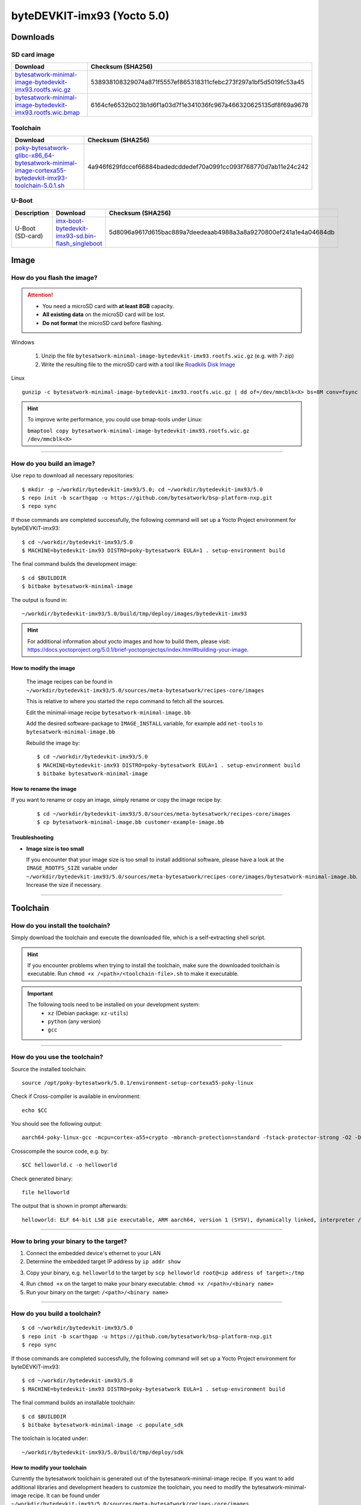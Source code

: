 ###############################
byteDEVKIT-imx93 (Yocto 5.0)
###############################

*********
Downloads
*********


SD card image
=============

.. list-table::
    :header-rows: 1

    * - Download
      - Checksum (SHA256)
    * - `bytesatwork-minimal-image-bytedevkit-imx93.rootfs.wic.gz <https://download.bytesatwork.io/transfer/bytesatwork/bytedevkit-imx93/5.0.1/bytesatwork-minimal-image-bytedevkit-imx93.rootfs.wic.gz>`_
      - 538938108329074a871f5557ef865318311cfebc273f297a1bf5d5019fc53a45
    * - `bytesatwork-minimal-image-bytedevkit-imx93.rootfs.wic.bmap <https://download.bytesatwork.io/transfer/bytesatwork/bytedevkit-imx93/5.0.1/bytesatwork-minimal-image-bytedevkit-imx93.rootfs.wic.bmap>`_
      - 6164cfe6532b023b1d6f1a03d7f1e341036fc967a466320625135df8f69a9678


.. _get-toolchain-bytedevkit-imx93-5.0:

Toolchain
=========

.. list-table::
    :header-rows: 1

    * - Download
      - Checksum (SHA256)
    * - `poky-bytesatwork-glibc-x86_64-bytesatwork-minimal-image-cortexa55-bytedevkit-imx93-toolchain-5.0.1.sh <https://download.bytesatwork.io/transfer/bytesatwork/bytedevkit-imx93/5.0.1/poky-bytesatwork-glibc-x86_64-bytesatwork-minimal-image-cortexa55-bytedevkit-imx93-toolchain-5.0.1.sh>`_
      - 4a946f629fdccef66884badedcddedef70a0991cc093f768770d7ab11e24c242


U-Boot
======

.. list-table::
     :header-rows: 1

     * - Description
       - Download
       - Checksum (SHA256)
     * - U-Boot (SD-card)
       - `imx-boot-bytedevkit-imx93-sd.bin-flash_singleboot <https://download.bytesatwork.io/transfer/bytesatwork/bytedevkit-imx93/5.0.1/imx-boot-bytedevkit-imx93-sd.bin-flash_singleboot>`_
       - 5d8096a9617d615bac889a7deedeaab4988a3a8a9270800ef241a1e4a04684db



*****
Image
*****


How do you flash the image?
===========================

.. Attention::
  - You need a microSD card with **at least 8GB** capacity.
  - **All existing data** on the microSD card will be lost.
  - **Do not format** the microSD card before flashing.

Windows

   #. Unzip the file ``bytesatwork-minimal-image-bytedevkit-imx93.rootfs.wic.gz`` (e.g. with 7-zip)
   #. Write the resulting file to the microSD card with a tool like `Roadkils Disk Image <https://www.roadkil.net/program.php?ProgramID=12>`_

Linux

::

  gunzip -c bytesatwork-minimal-image-bytedevkit-imx93.rootfs.wic.gz | dd of=/dev/mmcblk<X> bs=8M conv=fsync status=progress

.. Hint:: To improve write performance, you could use bmap-tools under Linux:

  ``bmaptool copy bytesatwork-minimal-image-bytedevkit-imx93.rootfs.wic.gz /dev/mmcblk<X>``

----

How do you build an image?
==========================

Use ``repo`` to download all necessary repositories:

::

   $ mkdir -p ~/workdir/bytedevkit-imx93/5.0; cd ~/workdir/bytedevkit-imx93/5.0
   $ repo init -b scarthgap -u https://github.com/bytesatwork/bsp-platform-nxp.git
   $ repo sync

If those commands are completed successfully, the following command
will set up a Yocto Project environment for byteDEVKIT-imx93:

::

   $ cd ~/workdir/bytedevkit-imx93/5.0
   $ MACHINE=bytedevkit-imx93 DISTRO=poky-bytesatwork EULA=1 . setup-environment build

The final command builds the development image:

::

   $ cd $BUILDDIR
   $ bitbake bytesatwork-minimal-image

The output is found in:

::

   ~/workdir/bytedevkit-imx93/5.0/build/tmp/deploy/images/bytedevkit-imx93

.. Hint:: For additional information about yocto images and how to build them, please visit:
          https://docs.yoctoproject.org/5.0.1/brief-yoctoprojectqs/index.html#building-your-image.

How to modify the image
-----------------------

  The image recipes can be found in ``~/workdir/bytedevkit-imx93/5.0/sources/meta-bytesatwork/recipes-core/images``

  This is relative to where you started the ``repo`` command to fetch all the sources.

  Edit the minimal-image recipe ``bytesatwork-minimal-image.bb``

  Add the desired software-package to ``IMAGE_INSTALL`` variable, for example add ``net-tools`` to ``bytesatwork-minimal-image.bb``

  Rebuild the image by:

  ::

    $ cd ~/workdir/bytedevkit-imx93/5.0
    $ MACHINE=bytedevkit-imx93 DISTRO=poky-bytesatwork EULA=1 . setup-environment build
    $ bitbake bytesatwork-minimal-image


How to rename the image
-----------------------

If you want to rename or copy an image, simply rename or copy the image recipe by:

   ::

    $ cd ~/workdir/bytedevkit-imx93/5.0/sources/meta-bytesatwork/recipes-core/images
    $ cp bytesatwork-minimal-image.bb customer-example-image.bb


Troubleshooting
---------------

-  **Image size is too small**

   If you encounter that your image size is too small to install additional software,
   please have a look at the ``IMAGE_ROOTFS_SIZE`` variable under
   ``~/workdir/bytedevkit-imx93/5.0/sources/meta-bytesatwork/recipes-core/images/bytesatwork-minimal-image.bb``.
   Increase the size if necessary.

----

*********
Toolchain
*********


How do you install the toolchain?
=================================

Simply download the toolchain and execute the downloaded file, which is
a self-extracting shell script.

.. Hint:: If you encounter problems when trying to install the toolchain, make sure the downloaded toolchain is executable. Run ``chmod +x /<path>/<toolchain-file>.sh`` to make it executable.

.. Important::
   The following tools need to be installed on your development system:
      * ``xz`` (Debian package: ``xz-utils``)
      * ``python`` (any version)
      * ``gcc``

----

How do you use the toolchain?
=============================

Source the installed toolchain:

::

   source /opt/poky-bytesatwork/5.0.1/environment-setup-cortexa55-poky-linux

Check if Cross-compiler is available in environment:

::

   echo $CC

You should see the following output:

::

      aarch64-poky-linux-gcc -mcpu=cortex-a55+crypto -mbranch-protection=standard -fstack-protector-strong -O2 -D_FORTIFY_SOURCE=2 -Wformat -Wformat-security -Werror=format-security --sysroot=/opt/poky-bytesatwork/5.0.1/sysroots/cortexa55-poky-linux


Crosscompile the source code, e.g. by:

::

   $CC helloworld.c -o helloworld

Check generated binary:

::

   file helloworld

The output that is shown in prompt afterwards:

::

   helloworld: ELF 64-bit LSB pie executable, ARM aarch64, version 1 (SYSV), dynamically linked, interpreter /lib/ld-linux-aarch64.so.1, BuildID[sha1]=2f109b4df123adb07897264729903d2b83cf32ab, for GNU/Linux 5.15.0, with debug_info, not stripped

----

How to bring your binary to the target?
=======================================

1. Connect the embedded device's ethernet to your LAN
2. Determine the embedded target IP address by ``ip addr show``

.. image:: https://www.bytesatwork.io/wp-content/uploads/2020/05/ip_addr_show_28.png
   :scale: 100%
   :align: center

3. Copy your binary, e.g. ``helloworld`` to the target by ``scp helloworld root@<ip address of target>:/tmp``

.. image:: https://www.bytesatwork.io/wp-content/uploads/2020/05/scp2.png
   :scale: 100%
   :align: center

4. Run ``chmod +x`` on the target to make your binary executable: ``chmod +x /<path>/<binary name>``
5. Run your binary on the target: ``/<path>/<binary name>``

----

How do you build a toolchain?
=============================

::

   $ cd ~/workdir/bytedevkit-imx93/5.0
   $ repo init -b scarthgap -u https://github.com/bytesatwork/bsp-platform-nxp.git
   $ repo sync

If those commands are completed successfully, the following command
will set up a Yocto Project environment for byteDEVKIT-imx93:

::

   $ cd ~/workdir/bytedevkit-imx93/5.0
   $ MACHINE=bytedevkit-imx93 DISTRO=poky-bytesatwork EULA=1 . setup-environment build

The final command builds an installable toolchain:

::

   $ cd $BUILDDIR
   $ bitbake bytesatwork-minimal-image -c populate_sdk

The toolchain is located under:

::

   ~/workdir/bytedevkit-imx93/5.0/build/tmp/deploy/sdk

How to modify your toolchain
----------------------------

Currently the bytesatwork toolchain is generated out of the bytesatwork-minimal-image recipe. If you want to add additional libraries and development headers to customize the toolchain, you need to modify the bytesatwork-minimal-image recipe. It can be found under ``~/workdir/bytedevkit-imx93/5.0/sources/meta-bytesatwork/recipes-core/images``

For example: if you want to develop your own application utilizing CAN communication and need libsocketcan and the corresponding header files, edit the recipe ``bytesatwork-minimal-image.bb`` and add ``libsocketcan`` to the ``IMAGE_INSTALL`` variable.

This will provide the libsocketcan libraries and development headers in the toolchain. After adding additional software components, the toolchain needs to be rebuilt by:

::

$ cd ~/workdir/bytedevkit-imx93/5.0
$ MACHINE=bytedevkit-imx93 DISTRO=poky-bytesatwork EULA=1 . setup-environment build
$ bitbake bytesatwork-minimal-image -c populate_sdk

The newly generated toolchain will be available under:

::

~/workdir/bytedevkit-imx93/5.0/build/tmp/deploy/sdk

For additional information, please visit:
https://docs.yoctoproject.org/5.0.1/overview-manual/concepts.html#cross-development-toolchain-generation.


******
Kernel
******

.. _download-kernel-bytedevkit-imx93-5.0:

Download the Linux Kernel
=========================

.. list-table::
    :header-rows: 1

    * - Device
      - Branch
      - git URL
    * - bytedevkit-imx93
      - baw-lf-6.6.y
      - https://github.com/bytesatwork/linux-imx.git

----

Build the Linux Kernel
======================

For both targets, an ARM toolchain is necessary. You can use the
provided toolchain from :ref:`get-toolchain-bytedevkit-imx93-5.0` or any compatible toolchain (e.g.
from your distribution)

.. Important::
   The following tools need to be installed on your development system:
      * ``git``
      * ``make``
      * ``bc``

.. Note::
        The following instructions assume, you installed the provided toolchain
        for the respective target.

.. Important::
   The following tools need to be installed on your development system:
      * OpenSSL headers (Debian package: ``libssl-dev``)
      * ``depmod`` (Debian package: ``kmod``)

#. Download kernel sources

   Download the appropriate kernel from :ref:`download-kernel-bytedevkit-imx93-5.0`.

#. Source toolchain

   ::

      source /opt/poky-bytesatwork/5.0.1/environment-setup-cortexa55-poky-linux

#. Create defconfig

   ::

      make bytedevkit_imx93_defconfig

#. Build Linux kernel

   ::

      make -j `nproc` Image dtbs modules

#. Install kernel and device tree

   To use the newly created kernel, device tree and/or module, the necessary
   files need to be installed on the target. This can be done either via
   Ethernet (e.g. ``scp``) or by copying the files to the SD card.

   .. Note::
      For scp installation: Don't forget to mount /boot on the target.

   .. list-table::
       :header-rows: 1

       * - File
         - Target path
         - Target partition
       * - ``arch/arm64/boot/Image``
         - ``/boot/Image``
         - ``/dev/mmcblk1p1``
       * - ``arch/arm64/boot/dts/freescale/imx93-bytedevkit.dtb``
         - ``/boot/imx93-bytedevkit.dtb``
         - ``/dev/mmcblk1p1``

   .. Note::
      After installing a new kernel, it often fails to load modules, as the
      _signature_ of the kernel changed and it fails to find its corresponding modules
      folder. This issue can often be resolved with a symlink:

      ::

        ln -s /lib/modules/<EXISTING FOLDER> /lib/modules/`uname -r`

     Otherwise, please follow the instructions to copy the kernel modules

#.  Install kernel modules

    To copy all available modules to the target, it's best to deploy them
    locally first and then copy all modules to the target.

    ::

       mkdir /tmp/bytedevkit-imx93
       make INSTALL_MOD_PATH=/tmp/bytedevkit-imx93 modules_install

   Now you can copy the content of the folder ``/tmp/bytedevkit-imx93`` into the
   target's root folder (``/``) which is partition ``/dev/mmcblk1p1``.

******
U-Boot
******

   Additional information can be found under
   https://www.nxp.com/docs/en/user-guide/IMX_LINUX_USERS_GUIDE.pdf and
   https://docs.u-boot.org/en/latest/board/nxp/index.html.

   .. Note::
      On i.MX 93, SPL and U-Boot are combined in a container file called
      ``flash.bin`` (Yocto: ``imx-boot-bytedevkit-imx93-sd.bin-flash_singleboot``).

   .. _download-uboot-source-bytedevkit-imx93-5.0:

Download U-Boot Source Code
===========================

   .. list-table::
        :header-rows: 1

        * - Device
          - Branch
          - git URL
        * - bytedevkit-imx93
          - baw-lf_v2023.04
          - https://github.com/bytesatwork/u-boot-imx

----

Install SPL and U-Boot
======================

   To use the newly created U-Boot, the necessary file needs to be installed
   on the SD card. This can be done either on the host or on the target.

   .. list-table::
        :header-rows: 1

        * - File
          - Target partition
          - Offset
        * - ``flash.bin``

            Yocto: ``imx-boot-bytedevkit-imx93-sd.bin-flash_singleboot``
          - ``/dev/mmcblk1`` (or ``/dev/sdX``)
          - 32 KiB

   You need to write the files to the respective "raw" partition, either on the host
   system or the target system:

   ::

      dd if=./u-boot-imx/flash.bin of=/dev/mmcblk1 bs=1K seek=32

   The next time the target is reset, it will start with the new U-Boot.


.. This is the footer, don't edit after this
.. image:: ../../images/wiki_footer.jpg
   :align: center
   :target: https://www.bytesatwork.io
